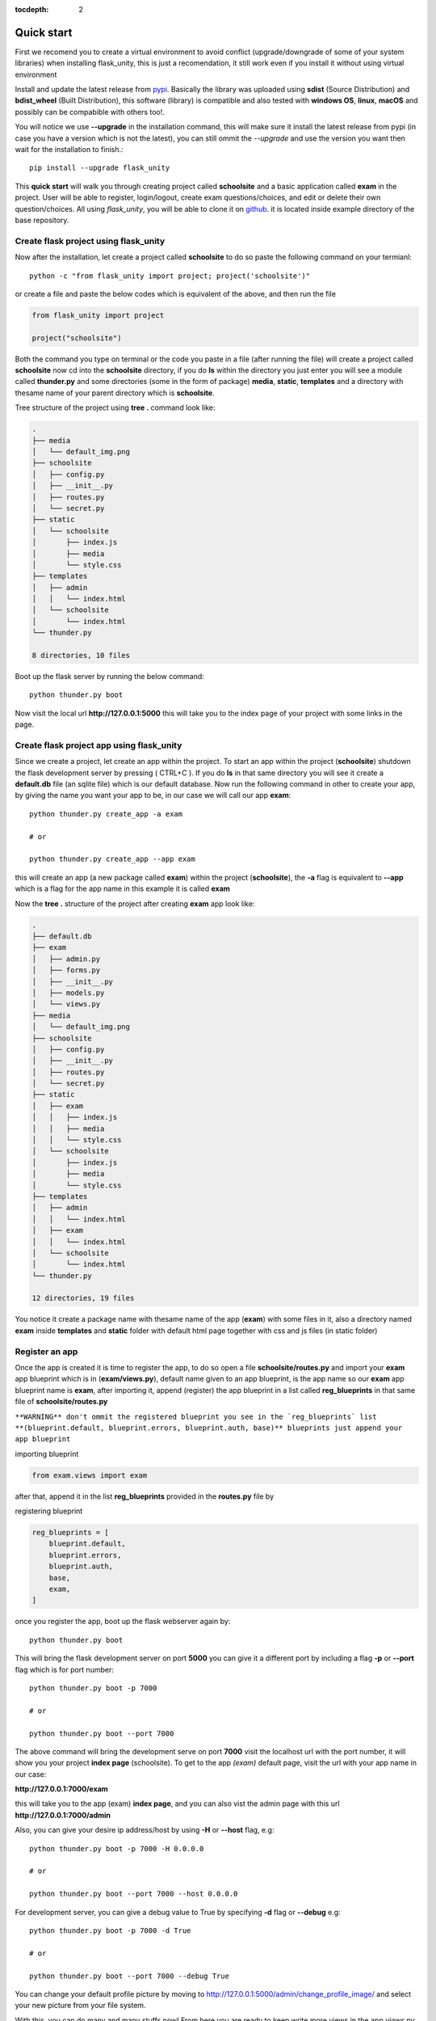 :tocdepth: 2

Quick start
###########

First we recomend you to create a virtual environment to avoid conflict (upgrade/downgrade of some of your system libraries) when installing flask_unity, this is just a recomendation, it still work even if you install it without using virtual environment

Install and update the latest release from `pypi <https://pypi.org/project/flask-unity>`_. Basically the library was uploaded using **sdist** (Source Distribution) and **bdist_wheel** (Built Distribution), this software (library) is compatible and also tested with **windows OS**, **linux**, **macOS** and possibly can be compabible with others too!.

You will notice we use **--upgrade** in the installation command, this will make sure it install the latest release from pypi (in case you have a version which is not the latest), you can still ommit the `--upgrade` and use the version you want then wait for the installation to finish.::

    pip install --upgrade flask_unity

This **quick start** will walk you through creating project called **schoolsite** and a basic application called **exam** in the project. User will be able to register, login/logout, create exam questions/choices, and edit or delete their own question/choices. All using `flask_unity`, you will be able to clone it on `github <https://github.com/usmanmusa1920/flask-unity>`_. it is located inside example directory of the base repository.

Create flask project using flask_unity
======================================

Now after the installation, let create a project called **schoolsite** to do so paste the following command on your termianl::

    python -c "from flask_unity import project; project('schoolsite')"

or create a file and paste the below codes which is equivalent of the above, and then run the file

.. code-block:: python

    from flask_unity import project

    project("schoolsite")

Both the command you type on terminal or the code you paste in a file (after running the file) will create a project called **schoolsite** now cd into the **schoolsite** directory, if you do **ls** within the directory you just enter you will see a module called **thunder.py** and some directories (some in the form of package) **media**, **static**, **templates** and a directory with thesame name of your parent directory which is **schoolsite**.

Tree structure of the project using **tree .** command look like:

.. code-block::

    .
    ├── media
    │   └── default_img.png
    ├── schoolsite
    │   ├── config.py
    │   ├── __init__.py
    │   ├── routes.py
    │   └── secret.py
    ├── static
    │   └── schoolsite
    │       ├── index.js
    │       ├── media
    │       └── style.css
    ├── templates
    │   ├── admin
    │   │   └── index.html
    │   └── schoolsite
    │       └── index.html
    └── thunder.py

    8 directories, 10 files

Boot up the flask server by running the below command::

    python thunder.py boot

Now visit the local url **http://127.0.0.1:5000** this will take you to the index page of your project with some links in the page.

Create flask project app using flask_unity
==========================================

Since we create a project, let create an app within the project. To start an app within the project (**schoolsite**) shutdown the flask development server by pressing ( CTRL+C ). If you do **ls** in that same directory you will see it create a **default.db** file (an sqlite file) which is our default database. Now run the following command in other to create your app, by giving the name you want your app to be, in our case we will call our app **exam**::

    python thunder.py create_app -a exam

    # or

    python thunder.py create_app --app exam

this will create an app (a new package called **exam**) within the project (**schoolsite**), the **-a** flag is equivalent to **--app** which is a flag for the app name in this example it is called **exam**

Now the **tree .** structure of the project after creating **exam** app look like:

.. code-block::

    .
    ├── default.db
    ├── exam
    │   ├── admin.py
    │   ├── forms.py
    │   ├── __init__.py
    │   ├── models.py
    │   └── views.py
    ├── media
    │   └── default_img.png
    ├── schoolsite
    │   ├── config.py
    │   ├── __init__.py
    │   ├── routes.py
    │   └── secret.py
    ├── static
    │   ├── exam
    │   │   ├── index.js
    │   │   ├── media
    │   │   └── style.css
    │   └── schoolsite
    │       ├── index.js
    │       ├── media
    │       └── style.css
    ├── templates
    │   ├── admin
    │   │   └── index.html
    │   ├── exam
    │   │   └── index.html
    │   └── schoolsite
    │       └── index.html
    └── thunder.py

    12 directories, 19 files

You notice it create a package name with thesame name of the app (**exam**) with some files in it, also a directory named **exam** inside **templates** and **static** folder with default html page together with css and js files (in static folder)

Register an app
===============

Once the app is created it is time to register the app, to do so open a file **schoolsite/routes.py** and import your **exam** app blueprint which is in (**exam/views.py**), default name given to an app blueprint, is the app name so our **exam** app blueprint name is **exam**, after importing it, append (register) the app blueprint in a list called **reg_blueprints** in that same file of **schoolsite/routes.py**

``**WARNING** don't ommit the registered blueprint you see in the `reg_blueprints` list **(blueprint.default, blueprint.errors, blueprint.auth, base)** blueprints just append your app blueprint``

importing blueprint

.. code-block:: python

    from exam.views import exam

after that, append it in the list **reg_blueprints** provided in the **routes.py** file by

registering blueprint

.. code-block:: python

    reg_blueprints = [
        blueprint.default,
        blueprint.errors,
        blueprint.auth,
        base,
        exam,
    ]

once you register the app, boot up the flask webserver again by::

    python thunder.py boot

This will bring the flask development server on port **5000** you can give it a different port by including a flag **-p** or **--port** flag which is for port number::

    python thunder.py boot -p 7000

    # or

    python thunder.py boot --port 7000

The above command will bring the development serve on port **7000** visit the localhost url with the port number, it will show you your project **index page** (schoolsite). To get to the app `(exam)` default page, visit the url with your app name in our case:

**http://127.0.0.1:7000/exam**

this will take you to the app (exam) **index page**, and you can also vist the admin page with this url **http://127.0.0.1:7000/admin**

Also, you can give your desire ip address/host by using **-H** or **--host** flag, e.g::

    python thunder.py boot -p 7000 -H 0.0.0.0

    # or

    python thunder.py boot --port 7000 --host 0.0.0.0

For development server, you can give a debug value to True by specifying **-d** flag or **--debug** e.g::

    python thunder.py boot -p 7000 -d True
        
    # or

    python thunder.py boot --port 7000 --debug True

You can change your default profile picture by moving to http://127.0.0.1:5000/admin/change_profile_image/ and select your new picture from your file system.

With this, you can do many and many stuffs now! From here you are ready to keep write more views in the app `views.py` as well as in the project `routes.py` and do many stuffs just like the way you do if you use flask only.

Source code for this `quick start` is available at official `github <https://github.com/usmanmusa1920/flask-unity/tree/master/example/quick_start>`_ repository of the project.
